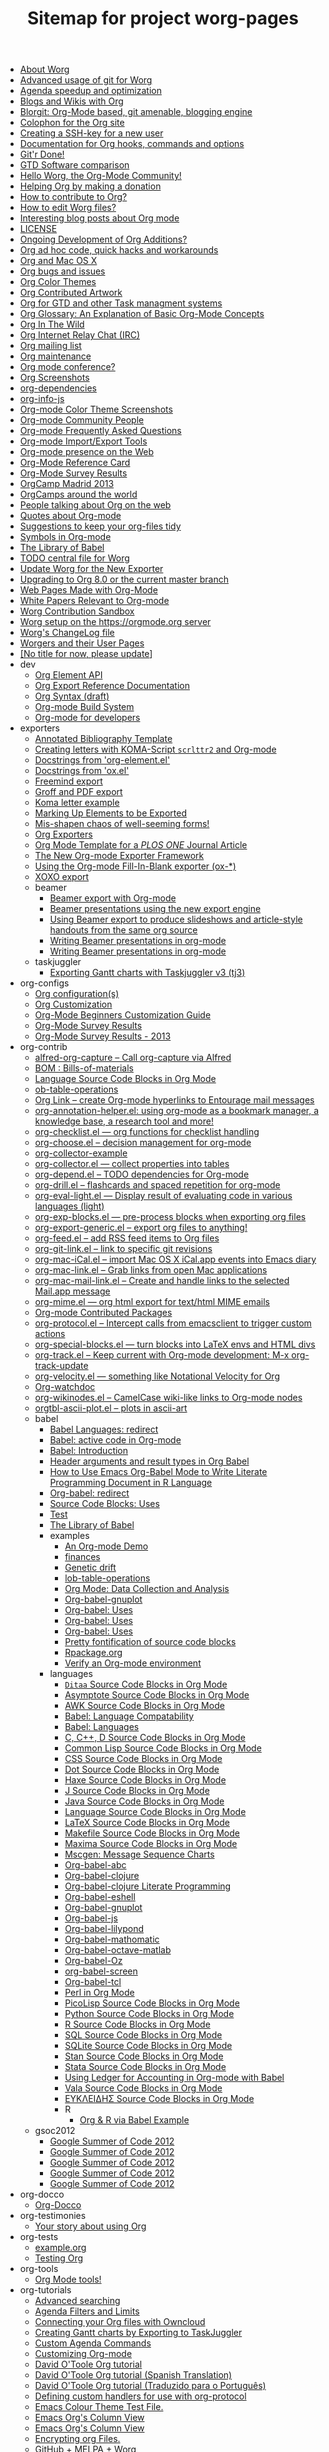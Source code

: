 #+TITLE: Sitemap for project worg-pages

- [[file:worg-about.org][About Worg]]
- [[file:worg-git-advanced.org][Advanced usage of git for Worg]]
- [[file:agenda-optimization.org][Agenda speedup and optimization]]
- [[file:org-blog-wiki.org][Blogs and Wikis with Org]]
- [[file:blorgit.org][Blorgit: Org-Mode based, git amenable, blogging engine]]
- [[file:org-site-colophon.org][Colophon for the Org site]]
- [[file:worg-git-ssh-key.org][Creating a SSH-key for a new user]]
- [[file:doc.org][Documentation for Org hooks, commands and options]]
- [[file:gitrdone.org][Git'r Done!]]
- [[file:gtd-software-comparison.org][GTD Software comparison]]
- [[file:index.org][Hello Worg, the Org-Mode Community!]]
- [[file:donate.org][Helping Org by making a donation]]
- [[file:org-contribute.org][How to contribute to Org?]]
- [[file:worg-editing.org][How to edit Worg files?]]
- [[file:org-blog-articles.org][Interesting blog posts about Org mode]]
- [[file:LICENSE.org][LICENSE]]
- [[file:org-devel.org][Ongoing Development of Org Additions?]]
- [[file:org-hacks.org][Org ad hoc code, quick hacks and workarounds]]
- [[file:org-mac.org][Org and Mac OS X]]
- [[file:org-issues.org][Org bugs and issues]]
- [[file:org-color-themes.org][Org Color Themes]]
- [[file:org-artwork.org][Org Contributed Artwork]]
- [[file:org-gtd-etc.org][Org for GTD and other Task managment systems]]
- [[file:org-glossary.org][Org Glossary: An Explanation of Basic Org-Mode Concepts]]
- [[file:org-in-the-wild.org][Org In The Wild]]
- [[file:org-irc.org][Org Internet Relay Chat (IRC)]]
- [[file:org-mailing-list.org][Org mailing list]]
- [[file:org-maintenance.org][Org maintenance]]
- [[file:org-conference.org][Org mode conference?]]
- [[file:org-screenshots.org][Org Screenshots]]
- [[file:org-dependencies.org][org-dependencies]]
- [[file:org-info-js.org][org-info-js]]
- [[file:color-themes-screenshot.org][Org-mode Color Theme Screenshots]]
- [[file:org-people.org][Org-mode Community People]]
- [[file:org-faq.org][Org-mode Frequently Asked Questions]]
- [[file:org-translators.org][Org-mode Import/Export Tools]]
- [[file:org-web-social.org][Org-mode presence on the Web]]
- [[file:orgcard.org][Org-Mode Reference Card]]
- [[file:org-survey.org][Org-Mode Survey Results]]
- [[file:orgcamp-madrid-2013.org][OrgCamp Madrid 2013]]
- [[file:orgcamps.org][OrgCamps around the world]]
- [[file:org-screenshots-org-on-the-web.org][People talking about Org on the web]]
- [[file:org-quotes.org][Quotes about Org-mode]]
- [[file:org-tidy.org][Suggestions to keep your org-files tidy]]
- [[file:org-symbols.org][Symbols in Org-mode]]
- [[file:library-of-babel.org][The Library of Babel]]
- [[file:todo.org][TODO central file for Worg]]
- [[file:worgmap.org][Update Worg for the New Exporter]]
- [[file:org-8.0.org][Upgrading to Org 8.0 or the current master branch]]
- [[file:org-web.org][Web Pages Made with Org-Mode]]
- [[file:org-papers.org][White Papers Relevant to Org-mode]]
- [[file:sandbox.org][Worg Contribution Sandbox]]
- [[file:worg-setup.org][Worg setup on the https://orgmode.org server]]
- [[file:ChangeLog.org][Worg's ChangeLog file]]
- [[file:worgers.org][Worgers and their User Pages]]
- [[file:worg-header.org][[No title for now, please update]]]
- dev
  - [[file:dev/org-element-api.org][Org Element API]]
  - [[file:dev/org-export-reference.org][Org Export Reference Documentation]]
  - [[file:dev/org-syntax.org][Org Syntax (draft)]]
  - [[file:dev/org-build-system.org][Org-mode Build System]]
  - [[file:dev/index.org][Org-mode for developers]]
- exporters
  - [[file:exporters/anno-bib-template-worg.org][Annotated Bibliography Template]]
  - [[file:exporters/koma-letter-export.org][Creating letters with KOMA-Script =scrlttr2= and Org-mode]]
  - [[file:exporters/org-element-docstrings.org][Docstrings from 'org-element.el']]
  - [[file:exporters/ox-docstrings.org][Docstrings from 'ox.el']]
  - [[file:exporters/freemind.org][Freemind export]]
  - [[file:exporters/ox-groff.org][Groff and PDF export]]
  - [[file:exporters/koma-letter-example.org][Koma letter example]]
  - [[file:exporters/filter-markup.org][Marking Up Elements to be Exported]]
  - [[file:exporters/koma-letter-new-example.org][Mis-shapen chaos of well-seeming forms!]]
  - [[file:exporters/index.org][Org Exporters]]
  - [[file:exporters/plos-one-template-worg.org][Org Mode Template for a /PLOS ONE/ Journal Article]]
  - [[file:exporters/ox-overview.org][The New Org-mode Exporter Framework]]
  - [[file:exporters/ox-template.org][Using the Org-mode Fill-In-Blank exporter (ox-*)]]
  - [[file:exporters/xoxo.org][XOXO export]]
  - beamer
    - [[file:exporters/beamer/index.org][Beamer export with Org-mode]]
    - [[file:exporters/beamer/ox-beamer.org][Beamer presentations using the new export engine]]
    - [[file:exporters/beamer/beamer-dual-format.org][Using Beamer export to produce slideshows and article-style handouts from the same org source]]
    - [[file:exporters/beamer/presentation.org][Writing Beamer presentations in org-mode]]
    - [[file:exporters/beamer/tutorial.org][Writing Beamer presentations in org-mode]]
  - taskjuggler
    - [[file:exporters/taskjuggler/ox-taskjuggler.org][Exporting Gantt charts with Taskjuggler v3 (tj3)]]
- org-configs
  - [[file:org-configs/org-config-examples.org][Org configuration(s)]]
  - [[file:org-configs/index.org][Org Customization]]
  - [[file:org-configs/org-customization-guide.org][Org-Mode Beginners Customization Guide]]
  - [[file:org-configs/org-customization-survey.org][Org-Mode Survey Results]]
  - [[file:org-configs/org-customization-survey-2013.org][Org-Mode Survey Results - 2013]]
- org-contrib
  - [[file:org-contrib/alfred-org-capture.org][alfred-org-capture  -- Call org-capture via Alfred]]
  - [[file:org-contrib/org-bom.org][BOM : Bills-of-materials]]
  - [[file:org-contrib/org-export-template.org][Language Source Code Blocks in Org Mode]]
  - [[file:org-contrib/ob-table-operations.org][ob-table-operations]]
  - [[file:org-contrib/org-mac-maillink.org][Org Link  -- create Org-mode hyperlinks to Entourage mail messages]]
  - [[file:org-contrib/org-annotation-helper.org][org-annotation-helper.el: using org-mode as a bookmark manager, a knowledge base, a research tool and more!]]
  - [[file:org-contrib/org-checklist.org][org-checklist.el --- org functions for checklist handling]]
  - [[file:org-contrib/org-choose.org][org-choose.el -- decision management for org-mode]]
  - [[file:org-contrib/org-collector-example.org][org-collector-example]]
  - [[file:org-contrib/org-collector.org][org-collector.el --- collect properties into tables]]
  - [[file:org-contrib/org-depend.org][org-depend.el -- TODO dependencies for Org-mode]]
  - [[file:org-contrib/org-drill.org][org-drill.el -- flashcards and spaced repetition for org-mode]]
  - [[file:org-contrib/org-eval-light.org][org-eval-light.el --- Display result of evaluating code in various languages (light)]]
  - [[file:org-contrib/org-exp-blocks.org][org-exp-blocks.el --- pre-process blocks when exporting org files]]
  - [[file:org-contrib/org-export-generic.org][org-export-generic.el -- export org files to anything!]]
  - [[file:org-contrib/org-feed.org][org-feed.el -- add RSS feed items to Org files]]
  - [[file:org-contrib/org-git-link.org][org-git-link.el -- link to specific git revisions]]
  - [[file:org-contrib/org-mac-iCal.org][org-mac-iCal.el -- import Mac OS X iCal.app events into Emacs diary]]
  - [[file:org-contrib/org-mac-link.org][org-mac-link.el -- Grab links from open Mac applications]]
  - [[file:org-contrib/org-mac-mail-link.org][org-mac-mail-link.el -- Create and handle links to the selected Mail.app message]]
  - [[file:org-contrib/org-mime.org][org-mime.el --- org html export for text/html MIME emails]]
  - [[file:org-contrib/index.org][Org-mode Contributed Packages]]
  - [[file:org-contrib/org-protocol.org][org-protocol.el -- Intercept calls from emacsclient to trigger custom actions]]
  - [[file:org-contrib/org-special-blocks.org][org-special-blocks.el --- turn blocks into LaTeX envs and HTML divs]]
  - [[file:org-contrib/org-track.org][org-track.el -- Keep current with Org-mode development: M-x org-track-update]]
  - [[file:org-contrib/org-velocity.org][org-velocity.el --- something like Notational Velocity for Org]]
  - [[file:org-contrib/org-watchdoc.org][Org-watchdoc]]
  - [[file:org-contrib/org-wikinodes.org][org-wikinodes.el -- CamelCase wiki-like links to Org-mode nodes]]
  - [[file:org-contrib/orgtbl-ascii-plot.org][orgtbl-ascii-plot.el -- plots in ascii-art]]
  - babel
    - [[file:org-contrib/babel/languages.org][Babel Languages: redirect]]
    - [[file:org-contrib/babel/index.org][Babel: active code in Org-mode]]
    - [[file:org-contrib/babel/intro.org][Babel: Introduction]]
    - [[file:org-contrib/babel/header-args.org][Header arguments and result types in Org Babel]]
    - [[file:org-contrib/babel/how-to-use-Org-Babel-for-R.org][How to Use Emacs Org-Babel Mode to Write Literate Programming Document in R Language]]
    - [[file:org-contrib/babel/org-babel.org][Org-babel: redirect]]
    - [[file:org-contrib/babel/uses.org][Source Code Blocks: Uses]]
    - [[file:org-contrib/babel/test-for-how-to-use-Org-Babel-for-R.org][Test]]
    - [[file:org-contrib/babel/library-of-babel.org][The Library of Babel]]
    - examples
      - [[file:org-contrib/babel/examples/foo.org][An Org-mode Demo]]
      - [[file:org-contrib/babel/examples/finances.org][finances]]
      - [[file:org-contrib/babel/examples/drift.org][Genetic drift]]
      - [[file:org-contrib/babel/examples/lob-table-operations.org][lob-table-operations]]
      - [[file:org-contrib/babel/examples/data-collection-analysis.org][Org Mode: Data Collection and Analysis]]
      - [[file:org-contrib/babel/examples/org-babel-gnuplot.org][Org-babel-gnuplot]]
      - [[file:org-contrib/babel/examples/latex-form.org][Org-babel: Uses]]
      - [[file:org-contrib/babel/examples/short-report.org][Org-babel: Uses]]
      - [[file:org-contrib/babel/examples/ascii.org][Org-babel: Uses]]
      - [[file:org-contrib/babel/examples/fontify-src-code-blocks.org][Pretty fontification of source code blocks]]
      - [[file:org-contrib/babel/examples/Rpackage.org][Rpackage.org]]
      - [[file:org-contrib/babel/examples/org-check.org][Verify an Org-mode environment]]
    - languages
      - [[file:org-contrib/babel/languages/ob-doc-ditaa.org][=Ditaa= Source Code Blocks in Org Mode]]
      - [[file:org-contrib/babel/languages/ob-doc-asymptote.org][Asymptote Source Code Blocks in Org Mode]]
      - [[file:org-contrib/babel/languages/ob-doc-awk.org][AWK Source Code Blocks in Org Mode]]
      - [[file:org-contrib/babel/languages/lang-compat.org][Babel: Language Compatability]]
      - [[file:org-contrib/babel/languages/index.org][Babel: Languages]]
      - [[file:org-contrib/babel/languages/ob-doc-C.org][C, C++, D Source Code Blocks in Org Mode]]
      - [[file:org-contrib/babel/languages/ob-doc-lisp.org][Common Lisp Source Code Blocks in Org Mode]]
      - [[file:org-contrib/babel/languages/ob-doc-css.org][CSS Source Code Blocks in Org Mode]]
      - [[file:org-contrib/babel/languages/ob-doc-dot.org][Dot Source Code Blocks in Org Mode]]
      - [[file:org-contrib/babel/languages/ob-doc-haxe.org][Haxe Source Code Blocks in Org Mode]]
      - [[file:org-contrib/babel/languages/ob-doc-J.org][J Source Code Blocks in Org Mode]]
      - [[file:org-contrib/babel/languages/ob-doc-java.org][Java Source Code Blocks in Org Mode]]
      - [[file:org-contrib/babel/languages/ob-doc-template.org][Language Source Code Blocks in Org Mode]]
      - [[file:org-contrib/babel/languages/ob-doc-LaTeX.org][LaTeX Source Code Blocks in Org Mode]]
      - [[file:org-contrib/babel/languages/ob-doc-makefile.org][Makefile Source Code Blocks in Org Mode]]
      - [[file:org-contrib/babel/languages/ob-doc-maxima.org][Maxima Source Code Blocks in Org Mode]]
      - [[file:org-contrib/babel/languages/ob-doc-mscgen.org][Mscgen: Message Sequence Charts]]
      - [[file:org-contrib/babel/languages/ob-doc-abc.org][Org-babel-abc]]
      - [[file:org-contrib/babel/languages/ob-doc-clojure.org][Org-babel-clojure]]
      - [[file:org-contrib/babel/languages/ob-doc-clojure-literate.org][Org-babel-clojure Literate Programming]]
      - [[file:org-contrib/babel/languages/ob-doc-eshell.org][Org-babel-eshell]]
      - [[file:org-contrib/babel/languages/ob-doc-gnuplot.org][Org-babel-gnuplot]]
      - [[file:org-contrib/babel/languages/ob-doc-js.org][Org-babel-js]]
      - [[file:org-contrib/babel/languages/ob-doc-lilypond.org][Org-babel-lilypond]]
      - [[file:org-contrib/babel/languages/ob-doc-mathomatic.org][Org-babel-mathomatic]]
      - [[file:org-contrib/babel/languages/ob-doc-octave-matlab.org][Org-babel-octave-matlab]]
      - [[file:org-contrib/babel/languages/ob-doc-oz.org][Org-babel-Oz]]
      - [[file:org-contrib/babel/languages/ob-doc-screen.org][org-babel-screen]]
      - [[file:org-contrib/babel/languages/ob-doc-tcl.org][Org-babel-tcl]]
      - [[file:org-contrib/babel/languages/ob-doc-perl.org][Perl in Org Mode]]
      - [[file:org-contrib/babel/languages/ob-doc-picolisp.org][PicoLisp Source Code Blocks in Org Mode]]
      - [[file:org-contrib/babel/languages/ob-doc-python.org][Python Source Code Blocks in Org Mode]]
      - [[file:org-contrib/babel/languages/ob-doc-R.org][R Source Code Blocks in Org Mode]]
      - [[file:org-contrib/babel/languages/ob-doc-sql.org][SQL Source Code Blocks in Org Mode]]
      - [[file:org-contrib/babel/languages/ob-doc-sqlite.org][SQLite Source Code Blocks in Org Mode]]
      - [[file:org-contrib/babel/languages/ob-doc-stan.org][Stan Source Code Blocks in Org Mode]]
      - [[file:org-contrib/babel/languages/ob-doc-stata.org][Stata Source Code Blocks in Org Mode]]
      - [[file:org-contrib/babel/languages/ob-doc-ledger.org][Using Ledger for Accounting in Org-mode with Babel]]
      - [[file:org-contrib/babel/languages/ob-doc-vala.org][Vala Source Code Blocks in Org Mode]]
      - [[file:org-contrib/babel/languages/ob-doc-eukleides.org][ΕΥΚΛΕΙΔΗΣ Source Code Blocks in Org Mode]]
      - R
        - [[file:org-contrib/babel/languages/R/RBabelExample.org][Org & R via Babel Example]]
  - gsoc2012
    - [[file:org-contrib/gsoc2012/orgmode-gsoc2012-admin.org][Google Summer of Code 2012]]
    - [[file:org-contrib/gsoc2012/orgmode-gsoc2012-mentor.org][Google Summer of Code 2012]]
    - [[file:org-contrib/gsoc2012/orgmode-gsoc2012-student.org][Google Summer of Code 2012]]
    - [[file:org-contrib/gsoc2012/orgmode-gsoc2012-ideas.org][Google Summer of Code 2012]]
    - [[file:org-contrib/gsoc2012/index.org][Google Summer of Code 2012]]
- org-docco
  - [[file:org-docco/index.org][Org-Docco]]
- org-testimonies
  - [[file:org-testimonies/index.org][Your story about using Org]]
- org-tests
  - [[file:org-tests/example.org][example.org]]
  - [[file:org-tests/index.org][Testing Org]]
- org-tools
  - [[file:org-tools/index.org][Org Mode tools!]]
- org-tutorials
  - [[file:org-tutorials/advanced-searching.org][Advanced searching]]
  - [[file:org-tutorials/agenda-filters.org][Agenda Filters and Limits]]
  - [[file:org-tutorials/org-owncloud.org][Connecting your Org files with Owncloud]]
  - [[file:org-tutorials/org-taskjuggler.org][Creating Gantt charts by Exporting to TaskJuggler]]
  - [[file:org-tutorials/org-custom-agenda-commands.org][Custom Agenda Commands]]
  - [[file:org-tutorials/org-customize.org][Customizing Org-mode]]
  - [[file:org-tutorials/orgtutorial_dto.org][David O'Toole Org tutorial]]
  - [[file:org-tutorials/orgtutorial_dto-es.org][David O'Toole Org tutorial (Spanish Translation)]]
  - [[file:org-tutorials/orgtutorial_dto-pt.org][David O'Toole Org tutorial (Traduzido para o Português)]]
  - [[file:org-tutorials/org-protocol-custom-handler.org][Defining custom handlers for use with org-protocol]]
  - [[file:org-tutorials/theme-test.org][Emacs Colour Theme Test File.]]
  - [[file:org-tutorials/org-column-view-tutorial.org][Emacs Org's Column View]]
  - [[file:org-tutorials/org-column-screencast.org][Emacs Org's Column View]]
  - [[file:org-tutorials/encrypting-files.org][Encrypting org Files.]]
  - [[file:org-tutorials/melpa-github.org][GitHub + MELPA + Worg]]
  - [[file:org-tutorials/org-google-sync.org][Google Calendar Synchronization]]
  - [[file:org-tutorials/org-reference-guide-es.org][Guía de Referencia Para el Modo Org]]
  - [[file:org-tutorials/org-jsmath.org][How to use jsMath with org-mode]]
  - [[file:org-tutorials/images-and-xhtml-export.org][Images and XHTML export]]
  - [[file:org-tutorials/org-import-rtm.org][Import items from remember the milk]]
  - [[file:org-tutorials/org-latex-export.org][LaTeX Export for Org Mode < 8.0]]
  - [[file:org-tutorials/org-e-man-documentation.org][Man Pages and PDF export]]
  - [[file:org-tutorials/org-appearance.org][Org appearance]]
  - [[file:org-tutorials/org-spreadsheet-intro.org][Org as a spreadsheet system: a short introduction]]
  - [[file:org-tutorials/org-spreadsheet-lisp-formulas.org][Org as a spreadsheet system: using Emacs lisp as formulas]]
  - [[file:org-tutorials/org-effectiveness.org][Org Effectiveness Tutorial]]
  - [[file:org-tutorials/org4beginners.org][Org mode beginning at the basics]]
  - [[file:org-tutorials/tables.org][Org tutorial for tables]]
  - [[file:org-tutorials/org-dot-diagrams.org][Org tutorial on generating simple process diagrams using dot and tables]]
  - [[file:org-tutorials/org-lookups.org][Org tutorial on table lookup functions]]
  - [[file:org-tutorials/index.org][Org tutorials]]
  - [[file:org-tutorials/org-latex-preview.org][org-latex-preview]]
  - [[file:org-tutorials/org-outside-org.org][Org-mode outside Org-mode]]
  - [[file:org-tutorials/org-ruby.org][org-ruby]]
  - [[file:org-tutorials/org-plot.org][Plotting tables in Org-Mode using org-plot]]
  - [[file:org-tutorials/org-publish-html-tutorial.org][Publishing Org-mode files to HTML]]
  - [[file:org-tutorials/org-publish-layersmenu.org][Publishing Treemenus for Org-files]]
  - [[file:org-tutorials/org-vcs.org][Putting Your org Files Under Version Control.]]
  - [[file:org-tutorials/unison-sync.org][Synchronizing org files with Unison]]
  - [[file:org-tutorials/org-meeting-tasks.org][Tracking actions through a series of meetings]]
  - [[file:org-tutorials/tracking-habits.org][Tracking Habits with Org-mode]]
  - [[file:org-tutorials/orgtutorial_dto-fr.org][Tutoriel Org (emacs org-mode)]]
  - [[file:org-tutorials/org-jekyll.org][Using org to Blog with Jekyll]]
  - [[file:org-tutorials/multitarget-tables.org][Using Org-Mode Table Formatting Functions]]
  - [[file:org-tutorials/org-tableur-tutoriel.org][Utiliser Org comme tableur: une courte introduction]]
  - [[file:org-tutorials/weaving-a-budget.org][Weaving a budget with Org & ledger]]
  - [[file:org-tutorials/non-beamer-presentations.org][Writing Non-Beamer presentations in org-mode]]
  - [[file:org-tutorials/org-taskjuggler-scr.org][Кreiranje Gantt grafikona izvozom do TaskJuggler]]
  - org-beamer
    - [[file:org-tutorials/org-beamer/index.org][Beamer export with Org-mode]]
    - [[file:org-tutorials/org-beamer/org-e-beamer.org][Beamer presentations using the new export engine]]
    - [[file:org-tutorials/org-beamer/presentation.org][Writing Beamer presentations in org-mode]]
    - [[file:org-tutorials/org-beamer/tutorial.org][Writing Beamer presentations in org-mode]]
  - org-R
    - [[file:org-tutorials/org-R/org-R.org][org-R: Computing and data visualisation in Org-mode using R]]
    - [[file:org-tutorials/org-R/tmp.org][org-R: Computing and data visualisation in Org-mode using R]]
    - [[file:org-tutorials/org-R/org-variables-counts.org][org-variables-counts]]
    - [[file:org-tutorials/org-R/org-variables-incidence.org][org-variables-incidence]]
    - [[file:org-tutorials/org-R/variable-popcon.org][variable-popcon]]
    - [[file:org-tutorials/org-R/variable-popcon-restricted.org][variable-popcon-restricted]]
  - org-screencasts
    - [[file:org-tutorials/org-screencasts/org-series-episode-1.org][Episode 1 - The Basics - Org Screencasts]]
    - [[file:org-tutorials/org-screencasts/ghm2011-demo.org][GNU Hackers Meeting 2011 - Org Demo by Bastien]]
    - [[file:org-tutorials/org-screencasts/org-mode-google-tech-talk.org][Google Tech Talk by Carsten Dominik (2008)]]
    - [[file:org-tutorials/org-screencasts/index.org][Org Screencasts]]
- users
  - [[file:users/bzg.org][Bastien's Worg page]]
  - [[file:users/cnngimenez.org][Christian Giménez's Worg Page]]
  - [[file:users/davidam.org][David Arroyo Menéndez's Worg Page]]
  - [[file:users/mlundin.org][Matt's Worg page]]
  - [[file:users/rpr.org][Org-mode users' page]]
  - [[file:users/index.org][Org-mode users' page]]
  - [[file:users/srose.org][Sebastian's Worg page]]
  - [[file:users/plantarum.org][Tyler's Worg Page]]